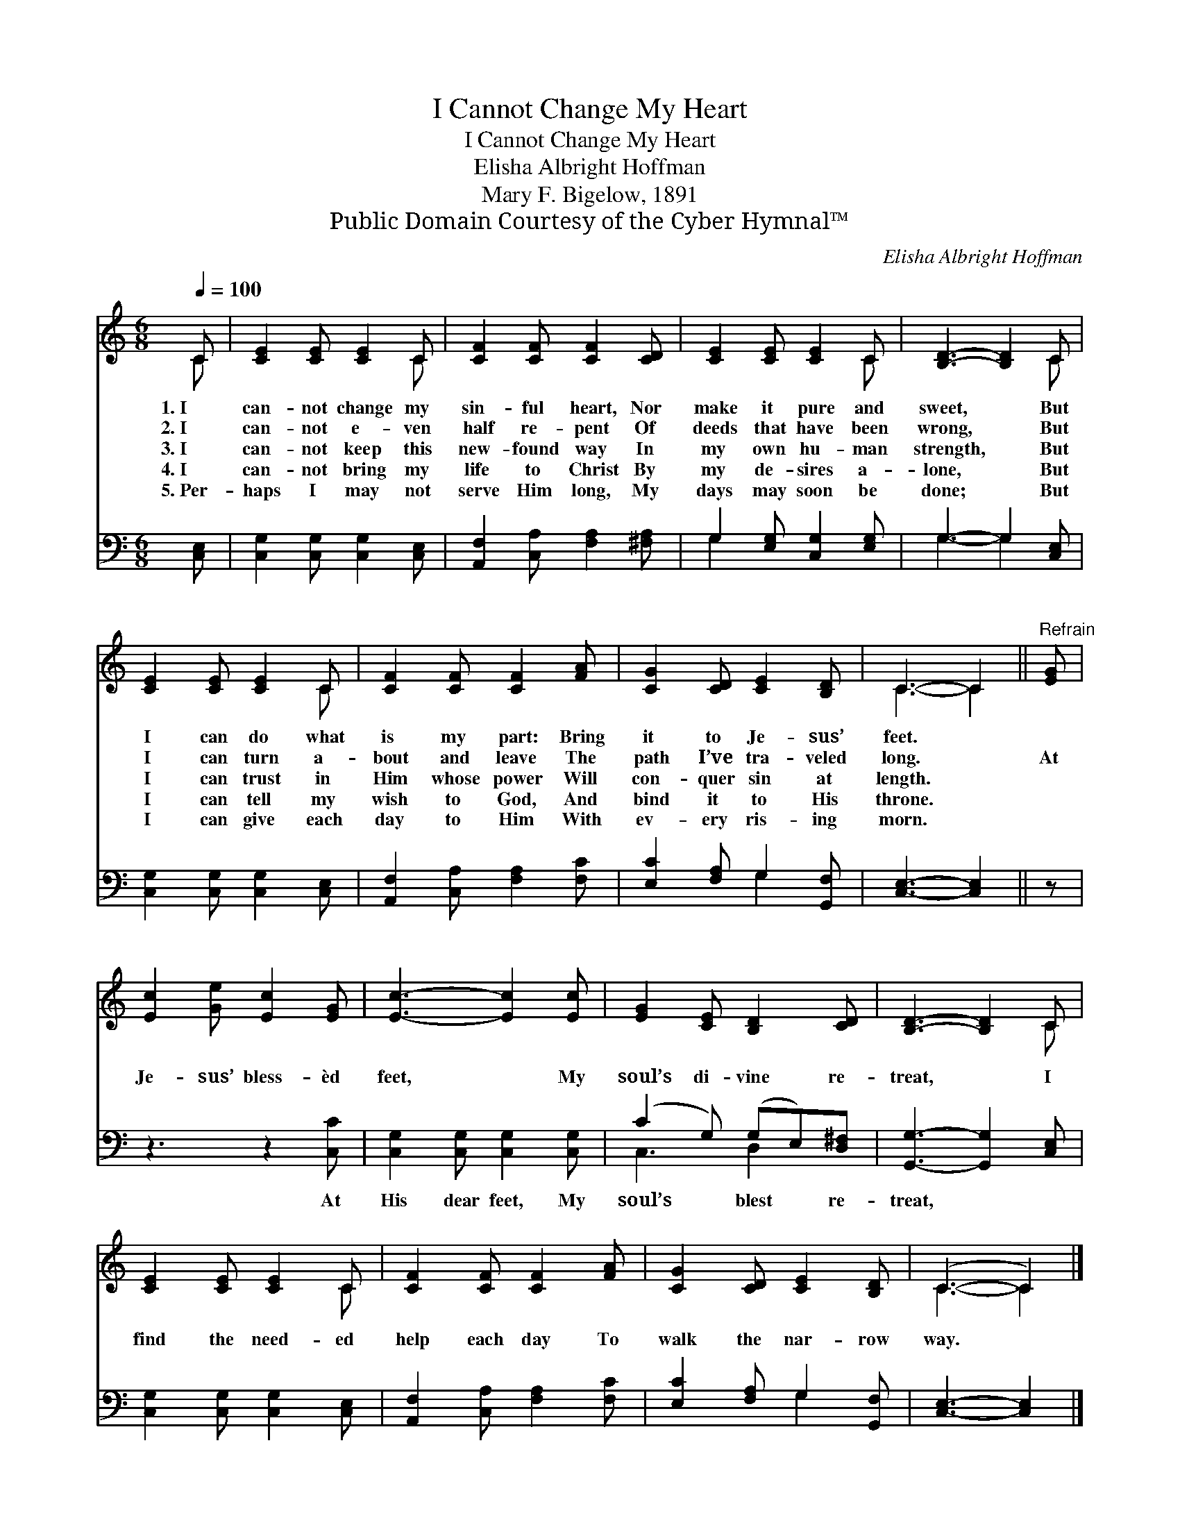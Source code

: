 X:1
T:I Cannot Change My Heart
T:I Cannot Change My Heart
T:Elisha Albright Hoffman
T:Mary F. Bigelow, 1891
T:Public Domain Courtesy of the Cyber Hymnal™
C:Elisha Albright Hoffman
Z:Public Domain
Z:Courtesy of the Cyber Hymnal™
%%score ( 1 2 ) ( 3 4 )
L:1/8
Q:1/4=100
M:6/8
K:C
V:1 treble 
V:2 treble 
V:3 bass 
V:4 bass 
V:1
 C | [CE]2 [CE] [CE]2 C | [CF]2 [CF] [CF]2 [CD] | [CE]2 [CE] [CE]2 C | [B,D]3- [B,D]2 C | %5
w: 1.~I|can- not change my|sin- ful heart, Nor|make it pure and|sweet, * But|
w: 2.~I|can- not e- ven|half re- pent Of|deeds that have been|wrong, * But|
w: 3.~I|can- not keep this|new- found way In|my own hu- man|strength, * But|
w: 4.~I|can- not bring my|life to Christ By|my de- sires a-|lone, * But|
w: 5.~Per-|haps I may not|serve Him long, My|days may soon be|done; * But|
 [CE]2 [CE] [CE]2 C | [CF]2 [CF] [CF]2 [FA] | [CG]2 [CD] [CE]2 [B,D] | C3- C2 ||"^Refrain" [EG] | %10
w: I can do what|is my part: Bring|it to Je- sus’|feet. *||
w: I can turn a-|bout and leave The|path I’ve tra- veled|long. *|At|
w: I can trust in|Him whose power Will|con- quer sin at|length. *||
w: I can tell my|wish to God, And|bind it to His|throne. *||
w: I can give each|day to Him With|ev- ery ris- ing|morn. *||
 [Ec]2 [Ge] [Ec]2 [EG] | [Ec]3- [Ec]2 [Ec] | [EG]2 [CE] [B,D]2 [CD] | [B,D]3- [B,D]2 C | %14
w: ||||
w: Je- sus’ bless- èd|feet, * My|soul’s di- vine re-|treat, * I|
w: ||||
w: ||||
w: ||||
 [CE]2 [CE] [CE]2 C | [CF]2 [CF] [CF]2 [FA] | [CG]2 [CD] [CE]2 [B,D] | (C3- C2) |] %18
w: ||||
w: find the need- ed|help each day To|walk the nar- row|way. *|
w: ||||
w: ||||
w: ||||
V:2
 C | x5 C | x6 | x5 C | x5 C | x5 C | x6 | x6 | C3- C2 || x | x6 | x6 | x6 | x5 C | x5 C | x6 | %16
 x6 | C3- C2 |] %18
V:3
 [C,E,] | [C,G,]2 [C,G,] [C,G,]2 [C,E,] | [A,,F,]2 [C,A,] [F,A,]2 [^F,A,] | %3
w: ~|~ ~ ~ ~|~ ~ ~ ~|
 G,2 [E,G,] [C,G,]2 [E,G,] | G,3- G,2 [C,E,] | [C,G,]2 [C,G,] [C,G,]2 [C,E,] | %6
w: ~ ~ ~ ~|~ * ~|~ ~ ~ ~|
 [A,,F,]2 [C,A,] [F,A,]2 [F,C] | [E,C]2 [F,A,] G,2 [G,,F,] | [C,E,]3- [C,E,]2 || z | z3 z2 [C,C] | %11
w: ~ ~ ~ ~|~ ~ ~ ~|~ *||At|
 [C,G,]2 [C,G,] [C,G,]2 [C,G,] | (C2 G,) (G,E,)[D,^F,] | [G,,G,]3- [G,,G,]2 [C,E,] | %14
w: His dear feet, My|soul’s * blest * re-|treat, * *|
 [C,G,]2 [C,G,] [C,G,]2 [C,E,] | [A,,F,]2 [C,A,] [F,A,]2 [F,C] | [E,C]2 [F,A,] G,2 [G,,F,] | %17
w: |||
 [C,E,]3- [C,E,]2 |] %18
w: |
V:4
 x | x6 | x6 | G,2 x4 | G,3- G,2 x | x6 | x6 | x3 G,2 x | x5 || x | x6 | x6 | C,3 D,2 x | x6 | x6 | %15
 x6 | x3 G,2 x | x5 |] %18

